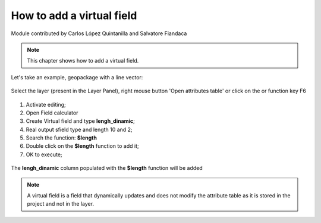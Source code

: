 How to add a virtual field
==========================

Module contributed by Carlos López Quintanilla and Salvatore Fiandaca

.. note:: This chapter shows how to add a virtual field.

Let's take an example, geopackage with a line vector:

.. figure:: img/virtual_field/add_campo_virt3.png

.. |mActionOpenTable| image:: img/_common/mActionOpenTable.png  

Select the layer (present in the Layer Panel), right mouse button 'Open attributes table' or click on the |mActionOpenTable| or function key F6

.. figure:: img/virtual_field/add_campo_virt1.png

.. |mActionCalculateField| image:: img/_common/mActionCalculateField.png  

#. Activate editing;
#. Open Field calculator |mActionCalculateField|
#. Create Virtual field and type **lengh_dinamic**;
#. Real output sfield type and length 10 and 2;
#. Search the function: **$length**
#. Double click on the **$length** function to add it;
#. OK to execute;

.. figure:: img/virtual_field/add_campo_virt2.png

The **lengh_dinamic** column populated with the **$length** function will be added

.. note:: A virtual field is a field that dynamically updates and does not modify the attribute table as it is stored in the project and not in the layer.
